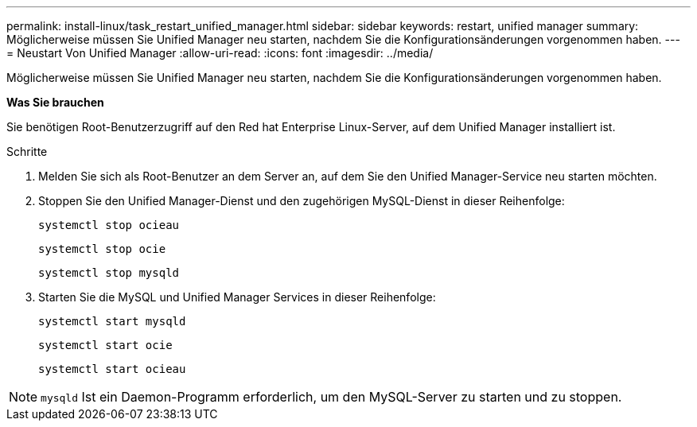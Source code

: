 ---
permalink: install-linux/task_restart_unified_manager.html 
sidebar: sidebar 
keywords: restart, unified manager 
summary: Möglicherweise müssen Sie Unified Manager neu starten, nachdem Sie die Konfigurationsänderungen vorgenommen haben. 
---
= Neustart Von Unified Manager
:allow-uri-read: 
:icons: font
:imagesdir: ../media/


[role="lead"]
Möglicherweise müssen Sie Unified Manager neu starten, nachdem Sie die Konfigurationsänderungen vorgenommen haben.

*Was Sie brauchen*

Sie benötigen Root-Benutzerzugriff auf den Red hat Enterprise Linux-Server, auf dem Unified Manager installiert ist.

.Schritte
. Melden Sie sich als Root-Benutzer an dem Server an, auf dem Sie den Unified Manager-Service neu starten möchten.
. Stoppen Sie den Unified Manager-Dienst und den zugehörigen MySQL-Dienst in dieser Reihenfolge:
+
`systemctl stop ocieau`

+
`systemctl stop ocie`

+
`systemctl stop mysqld`

. Starten Sie die MySQL und Unified Manager Services in dieser Reihenfolge:
+
`systemctl start mysqld`

+
`systemctl start ocie`

+
`systemctl start ocieau`



[NOTE]
====
`mysqld` Ist ein Daemon-Programm erforderlich, um den MySQL-Server zu starten und zu stoppen.

====